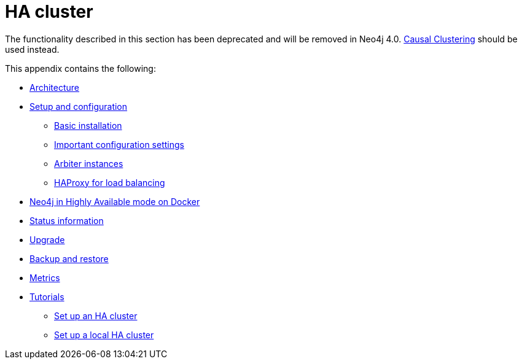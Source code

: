 [appendix]
[[ha-cluster]]
= HA cluster
:description: The functionality described in this section has been deprecated and will be removed in Neo4j 4.0. 


[DEPRECATED]
====
The functionality described in this section has been deprecated and will be removed in Neo4j 4.0.
xref:clustering/index.adoc[Causal Clustering] should be used instead.
====

This appendix contains the following:

* xref:ha-cluster/architecture.adoc[Architecture]
* xref:ha-cluster/configuration.adoc[Setup and configuration]
** xref:ha-cluster/basic-installation.adoc[Basic installation]
** xref:ha-cluster/important-configuration-settings.adoc[Important configuration settings]
** xref:ha-cluster/arbiter-instances.adoc[Arbiter instances]
** xref:ha-cluster/haproxy.adoc[HAProxy for load balancing]
* xref:ha-cluster/docker-ha.adoc[Neo4j in Highly Available mode on Docker]
* xref:ha-cluster/http-endpoints.adoc[Status information]
* xref:ha-cluster/upgrade.adoc[Upgrade]
* xref:ha-cluster/backup.adoc[Backup and restore]
* xref:ha-cluster/metrics.adoc[Metrics]
* xref:ha-cluster/tutorial/index.adoc[Tutorials]
** xref:ha-cluster/tutorial/setup-cluster.adoc[Set up an HA cluster]
** xref:ha-cluster/tutorial/setup-local-cluster.adoc[Set up a local HA cluster]


